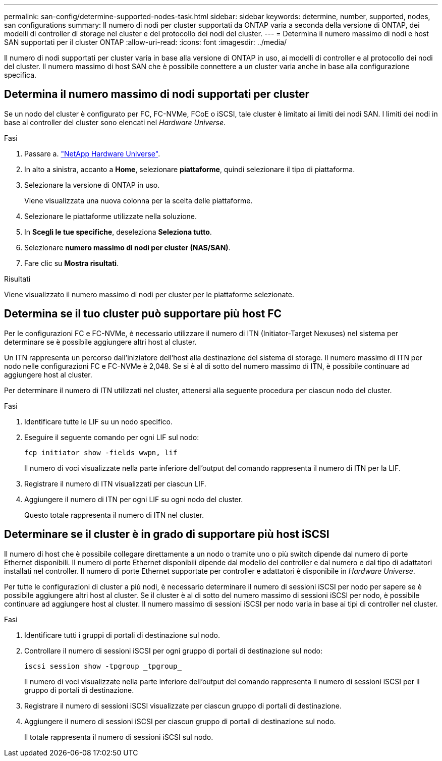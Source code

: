 ---
permalink: san-config/determine-supported-nodes-task.html 
sidebar: sidebar 
keywords: determine, number, supported, nodes, san configurations 
summary: Il numero di nodi per cluster supportati da ONTAP varia a seconda della versione di ONTAP, dei modelli di controller di storage nel cluster e del protocollo dei nodi del cluster. 
---
= Determina il numero massimo di nodi e host SAN supportati per il cluster ONTAP
:allow-uri-read: 
:icons: font
:imagesdir: ../media/


[role="lead"]
Il numero di nodi supportati per cluster varia in base alla versione di ONTAP in uso, ai modelli di controller e al protocollo dei nodi del cluster. Il numero massimo di host SAN che è possibile connettere a un cluster varia anche in base alla configurazione specifica.



== Determina il numero massimo di nodi supportati per cluster

Se un nodo del cluster è configurato per FC, FC-NVMe, FCoE o iSCSI, tale cluster è limitato ai limiti dei nodi SAN. I limiti dei nodi in base ai controller del cluster sono elencati nel _Hardware Universe_.

.Fasi
. Passare a. https://hwu.netapp.com["NetApp Hardware Universe"^].
. In alto a sinistra, accanto a *Home*, selezionare *piattaforme*, quindi selezionare il tipo di piattaforma.
. Selezionare la versione di ONTAP in uso.
+
Viene visualizzata una nuova colonna per la scelta delle piattaforme.

. Selezionare le piattaforme utilizzate nella soluzione.
. In *Scegli le tue specifiche*, deseleziona *Seleziona tutto*.
. Selezionare *numero massimo di nodi per cluster (NAS/SAN)*.
. Fare clic su *Mostra risultati*.


.Risultati
Viene visualizzato il numero massimo di nodi per cluster per le piattaforme selezionate.



== Determina se il tuo cluster può supportare più host FC

Per le configurazioni FC e FC-NVMe, è necessario utilizzare il numero di ITN (Initiator-Target Nexuses) nel sistema per determinare se è possibile aggiungere altri host al cluster.

Un ITN rappresenta un percorso dall'iniziatore dell'host alla destinazione del sistema di storage. Il numero massimo di ITN per nodo nelle configurazioni FC e FC-NVMe è 2,048. Se si è al di sotto del numero massimo di ITN, è possibile continuare ad aggiungere host al cluster.

Per determinare il numero di ITN utilizzati nel cluster, attenersi alla seguente procedura per ciascun nodo del cluster.

.Fasi
. Identificare tutte le LIF su un nodo specifico.
. Eseguire il seguente comando per ogni LIF sul nodo:
+
[source, cli]
----
fcp initiator show -fields wwpn, lif
----
+
Il numero di voci visualizzate nella parte inferiore dell'output del comando rappresenta il numero di ITN per la LIF.

. Registrare il numero di ITN visualizzati per ciascun LIF.
. Aggiungere il numero di ITN per ogni LIF su ogni nodo del cluster.
+
Questo totale rappresenta il numero di ITN nel cluster.





== Determinare se il cluster è in grado di supportare più host iSCSI

Il numero di host che è possibile collegare direttamente a un nodo o tramite uno o più switch dipende dal numero di porte Ethernet disponibili. Il numero di porte Ethernet disponibili dipende dal modello del controller e dal numero e dal tipo di adattatori installati nel controller. Il numero di porte Ethernet supportate per controller e adattatori è disponibile in _Hardware Universe_.

Per tutte le configurazioni di cluster a più nodi, è necessario determinare il numero di sessioni iSCSI per nodo per sapere se è possibile aggiungere altri host al cluster. Se il cluster è al di sotto del numero massimo di sessioni iSCSI per nodo, è possibile continuare ad aggiungere host al cluster. Il numero massimo di sessioni iSCSI per nodo varia in base ai tipi di controller nel cluster.

.Fasi
. Identificare tutti i gruppi di portali di destinazione sul nodo.
. Controllare il numero di sessioni iSCSI per ogni gruppo di portali di destinazione sul nodo:
+
[source, cli]
----
iscsi session show -tpgroup _tpgroup_
----
+
Il numero di voci visualizzate nella parte inferiore dell'output del comando rappresenta il numero di sessioni iSCSI per il gruppo di portali di destinazione.

. Registrare il numero di sessioni iSCSI visualizzate per ciascun gruppo di portali di destinazione.
. Aggiungere il numero di sessioni iSCSI per ciascun gruppo di portali di destinazione sul nodo.
+
Il totale rappresenta il numero di sessioni iSCSI sul nodo.


